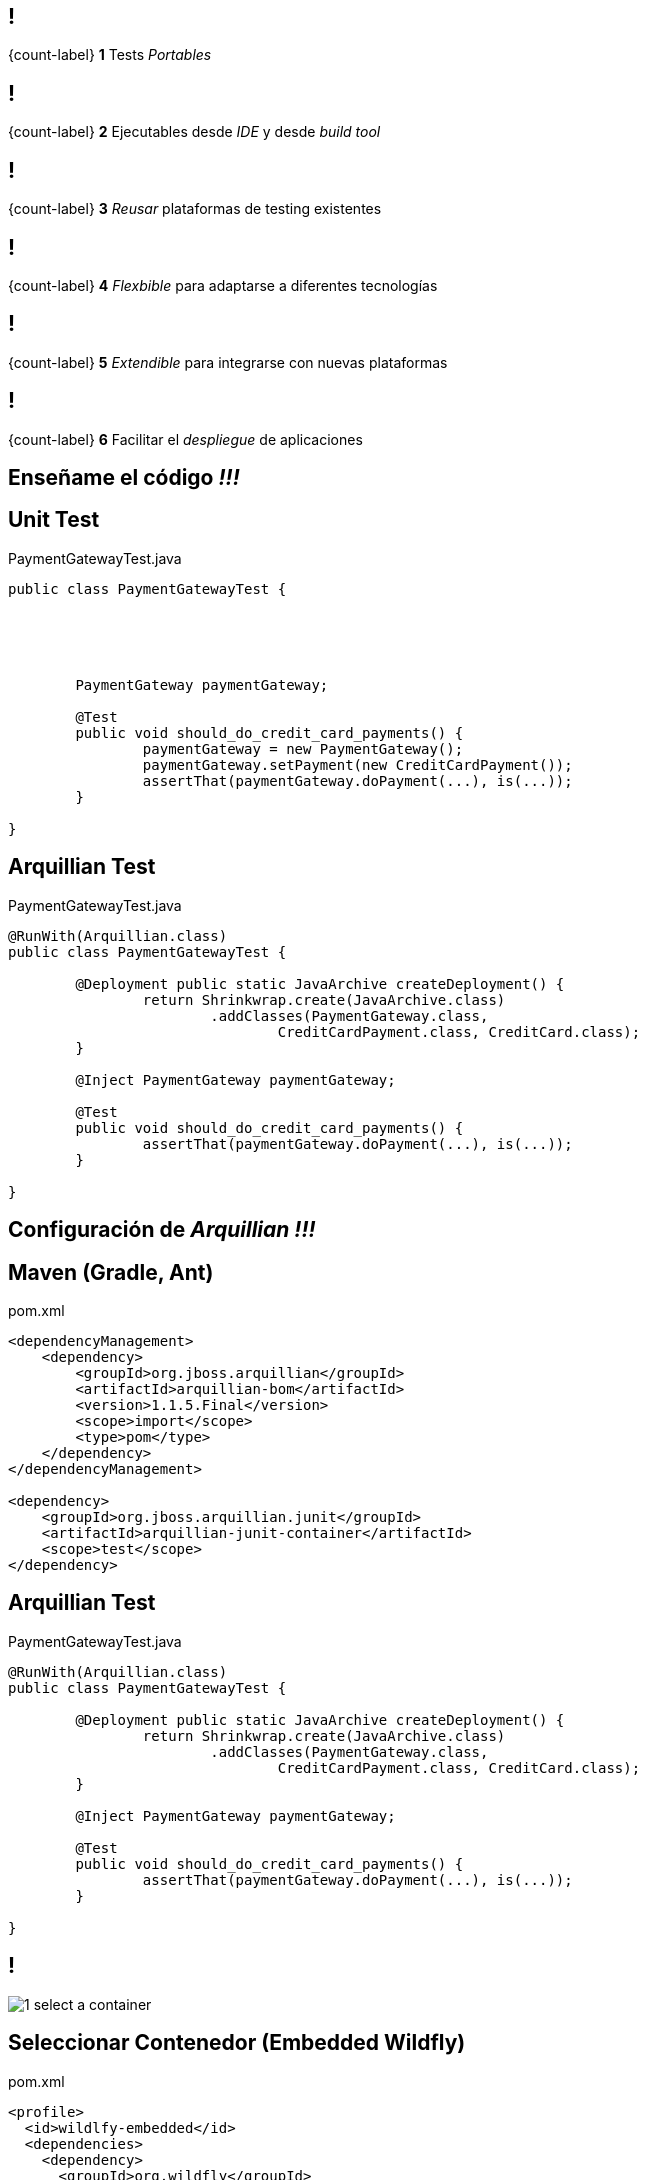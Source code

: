 == !

[.statement]
{count-label}
*1* Tests _Portables_

== !

[.statement]
{count-label}
*2* Ejecutables desde _IDE_ y desde _build tool_

== !

[.statement]
{count-label}
*3* _Reusar_ plataformas de testing existentes

== !

[.statement]
{count-label}
*4* _Flexbible_ para adaptarse a diferentes tecnologías

== !

[.statement]
{count-label}
*5* _Extendible_ para integrarse con nuevas plataformas

== !

[.statement]
{count-label}
*6* Facilitar el _despliegue_ de aplicaciones

[.topic.intro]
== Enseñame el código _!!!_

[.topic.source]
== Unit Test

[source, java]
.PaymentGatewayTest.java
----

public class PaymentGatewayTest {





	PaymentGateway paymentGateway;

	@Test
	public void should_do_credit_card_payments() {
		paymentGateway = new PaymentGateway();
		paymentGateway.setPayment(new CreditCardPayment());
		assertThat(paymentGateway.doPayment(...), is(...));
	}

}
----

[.topic.source]
== Arquillian Test

[source, java]
.PaymentGatewayTest.java
----
@RunWith(Arquillian.class)
public class PaymentGatewayTest {

	@Deployment public static JavaArchive createDeployment() {
		return Shrinkwrap.create(JavaArchive.class)
			.addClasses(PaymentGateway.class,
				CreditCardPayment.class, CreditCard.class);
	}

	@Inject PaymentGateway paymentGateway;

	@Test
	public void should_do_credit_card_payments() {
		assertThat(paymentGateway.doPayment(...), is(...));
	}

}
----

[.topic.intro]
== Configuración de _Arquillian !!!_

[.topic.source]
== Maven (Gradle, Ant)

[source, xml]
.pom.xml
----
<dependencyManagement>
    <dependency>
        <groupId>org.jboss.arquillian</groupId>
        <artifactId>arquillian-bom</artifactId>
        <version>1.1.5.Final</version>
        <scope>import</scope>
        <type>pom</type>
    </dependency>
</dependencyManagement>

<dependency>
    <groupId>org.jboss.arquillian.junit</groupId>
    <artifactId>arquillian-junit-container</artifactId>
    <scope>test</scope>
</dependency>
----

[.topic.source]
== Arquillian Test

[source, java]
.PaymentGatewayTest.java
----
@RunWith(Arquillian.class)
public class PaymentGatewayTest {

	@Deployment public static JavaArchive createDeployment() {
		return Shrinkwrap.create(JavaArchive.class)
			.addClasses(PaymentGateway.class,
				CreditCardPayment.class, CreditCard.class);
	}

	@Inject PaymentGateway paymentGateway;

	@Test
	public void should_do_credit_card_payments() {
		assertThat(paymentGateway.doPayment(...), is(...));
	}

}
----

== !

[.relax-x.middle, {caption-off}]
image::1_select_a_container.png[]

[.topic.source]
== Seleccionar Contenedor (Embedded Wildfly)

[source, xml]
.pom.xml
----
<profile>
  <id>wildlfy-embedded</id>
  <dependencies>
    <dependency>
      <groupId>org.wildfly</groupId>
      <artifactId>wildfly-arquillian-container-embedded</artifactId>
      <version>8.1.0.Final</version>
      <scope>test</scope>
    </dependency>
  </dependencies>
</profile>
----

[.topic.source]
== Seleccionar Contenedor (Embedded TomEE)

[source, xml]
.pom.xml
----
<profile>
  <id>tomee-embedded</id>
  <dependencies>
    <dependency>
      <groupId>org.apache.openejb</groupId>
      <artifactId>arquillian-tomee-embedded</artifactId>
      <version>1.7.1</version>
    </dependency>
  </dependencies>
</profile>
----

== !

[.relax-x.middle, {caption-off}]
image::2_start_container.png[]

== !

[.relax-x.middle, {caption-off}]
image::3_package_test_archive.png[]

[.topic]
== Shrinkwrap

image::shrinkwrap.png[role="pull-left"]

[.incremental.pull-right]
* API para crear ficheros
* Crear _jar_, _war_ y _ear_
* Resolver dependencias
* Crear dependencias _JavaEE_

[.topic.source]
== ShrinkWrap

[source, java]
----
ShrinkWrap.create(JavaArchive.class)
    .addClasses(PaymentGateway.class)
    .addPackages(CreditCardPayment.class.getPackage());

ShrinkWrap.create(WebArchive.class)
    .addAsLibraries(x)
    .addAsWebInfResource(
								new StringAsset("<faces-config version=\"2.0\"/>"),
                	"faces-config.xml")
    .setWebXML(new File("src/test/resources/web.xml"));

ShrinkWrap.create(EnterpriseArchive.class)
    .addAsModules(war, jar);
----

[.topic.source]
== ShrinkWrap (Resolver)

[source, java]
----
File[] files = Maven.resolver()
                    .resolve("G:A:V").withTransitivity()
                    .asFile();
----

[.topic.source]
== ShrinkWrap (Descriptor)

[source, java]
----
Descriptors.create(WebAppDescriptor.class)
    .metadataComplete(true)
    .version("3.0")
    .createServlet()
        .servletName(EchoServlet.class.getSimpleName())
        .servletClass(EchoServlet.class.getName()).up()
    .createServletMapping()
        .servletName(EchoServlet.class.getSimpleName())
        .urlPattern(EchoServlet.URL_PATTERN).up()
    .exportAsString()
----

== !

[.relax-x.middle, {caption-off}]
image::4_run_test_in_container.png[]

== !

[.relax-x.middle, {caption-off}]
image::5_test_result.png[]

== !

[.relax-x.middle, {caption-off}]
image::6_disconnect_container.png[]

[.topic.intro]
== _DEMO_
